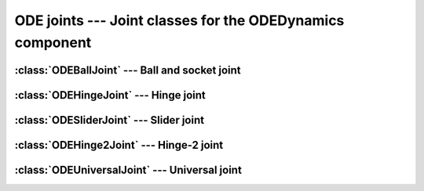.. % ODE joints


ODE joints --- Joint classes for the ODEDynamics component
==========================================================

.. % ----------------------------------------------------------------------


:class:`ODEBallJoint` --- Ball and socket joint
-----------------------------------------------


.. class:: ODEBallJoint(name = "ODEBallJoint",  body1 = None,  body2 = None )

.. % ----------------------------------------------------------------------


:class:`ODEHingeJoint` --- Hinge joint
--------------------------------------


.. class:: ODEHingeJoint(name = "ODEHingeJoint",  body1 = None,  body2 = None )

.. % ----------------------------------------------------------------------


:class:`ODESliderJoint` --- Slider joint
----------------------------------------


.. class:: ODESliderJoint(name = "ODESliderJoint",  body1 = None,  body2 = None )

.. % ----------------------------------------------------------------------


:class:`ODEHinge2Joint` --- Hinge-2 joint
-----------------------------------------


.. class:: ODEHinge2Joint(name = "ODEHinge2Joint",  body1 = None,  body2 = None )

.. % ----------------------------------------------------------------------


:class:`ODEUniversalJoint` --- Universal joint
----------------------------------------------


.. class:: ODEUniversalJoint(name = "ODEUniversalJoint",  body1 = None,  body2 = None )

